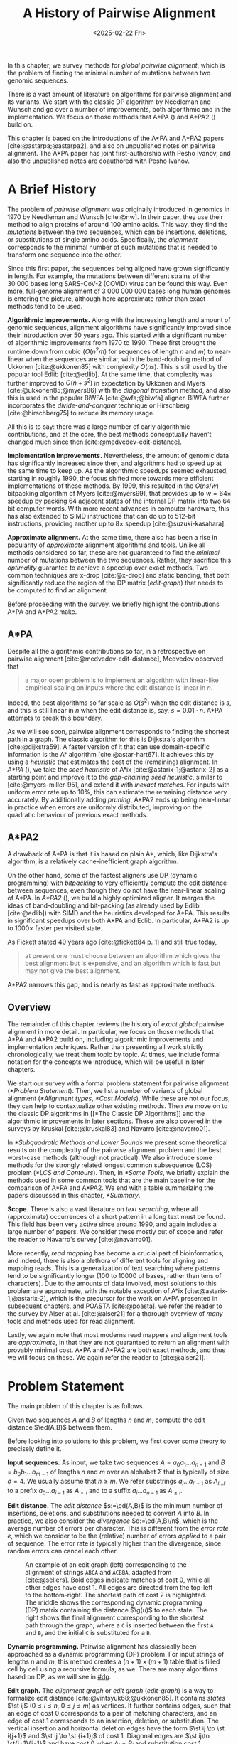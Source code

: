 #+title: A History of Pairwise Alignment
#+filetags: @thesis @survey pairwise-alignment highlight
#+HUGO_LEVEL_OFFSET: 1
#+OPTIONS: ^:{} num:2 H:4
#+hugo_front_matter_key_replace: author>authors
# #+toc: headlines 3
#+hugo_paired_shortcodes: %notice
#+date: <2025-02-22 Fri>

#+begin_summary
In this chapter, we survey methods for /global pairwise alignment/, which is
the problem of finding the minimal number of mutations between two genomic sequences.

There is a vast amount of literature on algorithms for pairwise alignment and
its variants. We start with the classic DP
algorithm by Needleman and Wunsch and go over a number of improvements, both
algorithmic and in the implementation.
We focus on those methods that A*PA (\cref{ch:astarpa}) and A*PA2
(\cref{ch:astarpa2}) build on.
#+end_summary

#+begin_attribution
This chapter is based on the introductions of the A*PA and A*PA2 papers
[cite:@astarpa;@astarpa2], and also on unpublished notes on pairwise alignment.
The A*PA paper has joint first-authorship with Pesho Ivanov, and also the
unpublished notes are coauthored with Pesho Ivanov.
#+end_attribution


* A Brief History
The problem of /pairwise alignment/ was originally introduced in genomics in 1970 by
Needleman and Wunsch [cite:@nw].
In their paper, they use their method to align proteins of around 100 amino acids.
This way, they find the /mutations/ between the two sequences, which can be
insertions, deletions, or substitutions of single amino acids.
Specifically, the /alignment/ corresponds to the minimal number of such
mutations that is needed to transform one sequence into the other.

Since this first paper, the sequences being aligned have grown significantly in length.
For example, the mutations between different strains of the $30\ 000$ bases long
SARS-CoV-2 (COVID) virus can be found this way. Even more, full-genome alignment
of $3\ 000\ 000\ 000$ bases long human genomes is entering the picture, although
here approximate rather than exact methods tend to be used.

*Algorithmic improvements.* Along with the increasing length and amount of genomic sequences, alignment
algorithms have significantly improved since their introduction over 50 years
ago.
This started with a significant number of algorithmic improvements from 1970
to 1990.
These first brought the runtime down from cubic ($O(n^2m)$ for sequences of
length $n$ and $m$) to near-linear when the sequences are similar, with
the band-doubling method of Ukkonen [cite:@ukkonen85] with complexity $O(ns)$.
This is still used by the popular tool Edlib [cite:@edlib].
At the same time, that complexity was further improved to $O(n+s^2)$ in
expectation by Ukkonen and Myers [cite:@ukkonen85;@myers86] with the /diagonal
transition/ method, and also this is used in the popular BiWFA [cite:@wfa;@biwfa] aligner.
BiWFA further incorporates the /divide-and-conquer/ technique or Hirschberg
[cite:@hirschberg75] to reduce its memory usage.

All this is to say: there was a large number of early algorithmic contributions,
and at the core, the best methods conceptually haven't changed much since then [cite:@medvedev-edit-distance].

*Implementation improvements.* Nevertheless, the amount of genomic data has significantly increased since then, and
algorithms had to speed up at the same time to keep up.
As the algorithmic speedups seemed exhausted, starting in roughly 1990, the
focus shifted more towards more efficient implementations of these methods.
By 1999, this resulted in the $O(ns/w)$ bitpacking algorithm of Myers [cite:@myers99],
that provides up to $w=64\times$ speedup by packing 64 adjacent states of the
internal DP matrix into two 64 bit computer words. With more recent advances
in computer hardware, this has also extended to SIMD instructions that can do up
to 512-bit instructions, providing another up to $8\times$ speedup [cite:@suzuki-kasahara].

*Approximate alignment.*
At the same time, there also has been a rise in popularity of /approximate/
alignment algorithms and tools. Unlike all methods considered so far, these are
not guaranteed to find the /minimal/ number of mutations between the two
sequences. Rather, they sacrifice this /optimality/ guarantee to achieve a
speedup over exact methods.
Two common techniques are x-drop [cite:@x-drop] and static banding,
that both significantly reduce the region of the DP
matrix ([[edit-graph]]) that needs to be computed to find an alignment.

Before proceeding with the survey, we briefly highlight the contributions A*PA
and A*PA2 make.

** A*PA
Despite all the algorithmic contributions so far, in a
retrospective on pairwise alignment [cite:@medvedev-edit-distance], Medvedev observed that
#+begin_quote
a major open problem is to implement an algorithm with linear-like empirical
scaling on inputs where the edit distance is linear in $n$.
#+end_quote
Indeed, the best algorithms so far scale as $O(s^2)$ when the edit distance is
$s$, and this is still linear in $n$ when the edit distance is, say, $s=0.01 \cdot n$.
A*PA attempts to break this boundary.


As we will see soon, pairwise alignment corresponds to finding the shortest path
in a graph. The classic algorithm for this is Dijkstra's algorithm
[cite:@dijkstra59]. A faster version of it that can use domain-specific
information is the A* algorithm [cite:@astar-hart67]. It achieves this by using
a /heuristic/ that estimates the cost of the (remaining) alignment.
In /A*PA/ (\cref{ch:astarpa}), we take the /seed heuristic/ of A*ix [cite:@astarix-1;@astarix-2] as a
starting point and improve it to the /gap-chaining seed heuristic/, similar to
[cite:@myers-miller-95], and extend it with /inexact matches/. For inputs
with uniform error rate up to $10\%$, this can estimate the remaining distance
very accurately. By additionally adding /pruning/, A*PA2 ends up being near-linear
in practice when errors are uniformly distributed, improving on the quadratic
behaviour of previous exact methods.

** A*PA2
A drawback of A*PA is that it is based on plain A*, which, like Dijkstra's
algorithm, is a relatively cache-inefficient graph algorithm.

On the other hand, some of the fastest aligners use DP (dynamic programming) with /bitpacking/ to
very efficiently compute the edit distance between sequences, even though they
do not have the near-linear scaling of A*PA.
In /A*PA2/ (\cref{ch:astarpa2}), we
build a highly optimized aligner.
It merges the ideas of band-doubling and bit-packing (as already used by Edlib
[cite:@edlib]) with SIMD and the heuristics developed for A*PA.
This results in significant speedups over both A*PA and Edlib.
In particular, A*PA2 is up to $1000\times$ faster per visited state.

As Fickett stated 40 years ago [cite:@fickett84 p. 1] and still true today,
#+begin_quote
at present one must choose between an algorithm which gives the best alignment
but is expensive, and an algorithm which is fast but may not give the best
alignment.
#+end_quote
A*PA2 narrows this gap, and is nearly as fast as approximate methods.


** Overview
The remainder of this chapter reviews the history of /exact/ /global/ pairwise
alignment in more detail.
In particular, we focus on those methods that A*PA and A*PA2 build on, including
algorithmic improvements and implementation techniques.
Rather than presenting all work strictly chronologically, we treat them topic by topic.
At times, we include formal notation for the concepts we introduce, which will
be useful in later chapters.

We start our survey with a formal problem statement for pairwise alignment
([[*Problem Statement]]). Then, we list a number of variants of global alignment
([[*Alignment types]], [[*Cost Models]]).
While these are not our focus, they can help to contextualize other existing methods.
Then we move on to the classic DP algorithms in [[*The Classic DP
Algorithms]] and the algorithmic improvements in later sections.
These are also covered in the surveys by Kruskal [cite:@kruskal83] and Navarro [cite:@navarro01].

In [[*Subquadratic Methods and Lower Bounds]] we present some theoretical results on
the complexity of the pairwise alignment problem and the best worst-case
methods (although not practical).
We also introduce some methods for the strongly related longest common
subsequence (LCS) problem ([[*LCS and Contours]]).
Then, in [[*Some Tools]], we briefly explain the methods used in some common tools that are the
main baseline for the comparison of A*PA and A*PA2.
We end with a table summarizing the papers discussed in this chapter, [[*Summary]].

*Scope.*
There is also a vast literature on /text searching/, where all (approximate) occurrences of a
short pattern in a long text must be found. This field has been very active since
around 1990, and again includes a large number of papers.
We consider these mostly out of scope and refer the reader to Navarro's survey [cite:@navarro01].

More recently, /read mapping/ has become a crucial part of bioinformatics, and
indeed, there is also a plethora of different tools for aligning and mapping
reads. This is a generalization of text searching where patterns tend to be
significantly longer (100 to 10000 of bases, rather than tens of characters).
Due to the amounts of data involved, most solutions to this problem are approximate, with
the notable exception of A*ix [cite:@astarix-1;@astarix-2], which is the precursor for the work on A*PA
presented in subsequent chapters, and POASTA [cite:@poasta].
we refer the reader to the survey by Alser at al. [cite:@alser21] for a thorough
overview of /many/ tools and methods used for read alignment.

Lastly, we again note that most moderns read mappers and alignment tools are
/approximate/, in that they are not guaranteed to return an alignment with
provably minimal cost. A*PA and A*PA2 are both exact methods, and thus we will
focus on these. We again refer the reader to [cite:@alser21].

* Problem Statement
The main problem of this chapter is as follows.
#+begin_problem Global pairwise alignment
Given two sequences $A$ and $B$ of lengths $n$ and $m$, compute the edit
distance $\ed(A,B)$ between them.
#+end_problem

Before looking into solutions to this problem, we first cover some theory to precisely define it.

*Input sequences.*
As input, we take two sequences $A=a_0a_1\dots a_{n-1}$ and $B=b_0b_1\dots
b_{m-1}$ of lengths $n$ and $m$ over an alphabet $\Sigma$ that is typically of
size $\sigma=4$. We usually assume that $n\geq m$.
We refer substrings
$a_i\dots a_{i'-1}$ as $A_{i\dots i'}$ to a prefix $a_0\dots a_{i-1}$ as
$A_{<i}$ and to a suffix $a_i\dots a_{n-1}$ as $A_{\geq i}$.

*Edit distance.*
The /edit distance/ $s:=\ed(A,B)$ is the minimum number of
insertions, deletions, and substitutions needed to convert $A$ into $B$.
In practice, we also consider the /divergence/ $d:=\ed(A,B)/n$, which is the
average number of errors per character. This is
different from the /error rate/ $e$, which we consider to be the (relative)
number of errors /applied/ to a pair of sequence. The error rate is typically
higher than the divergence, since random errors can cancel each other.

#+name: edit-graph
#+caption: An example of an edit graph (left) corresponding to the alignment of strings =ABCA= and =ACBBA=, adapted from [cite:@sellers]. Bold edges indicate matches of cost 0, while all other edges have cost 1. All edges are directed from the top-left to the bottom-right. The shortest path of cost 2 is highlighted. The middle shows the corresponding dynamic programming (DP) matrix containing the distance $\g(u)$ to each state. The right shows the final alignment corresponding to the shortest path through the graph, where a =C= is inserted between the first =A= and =B=, and the initial =C= is substituted for a =B=.
#+attr_html: :class inset medium
#+attr_latex: :scale 1.4 :placement [t]
[[file:fig/edit-graph.svg]]

*Dynamic programming.*
Pairwise alignment has classically been approached as a dynamic programming (DP)
problem. For input strings of lengths \(n\) and \(m\), this method creates a \((n+1)\times
(m+1)\) table that is filled cell by cell using a recursive formula, as we.
There are many algorithms based on DP, as we will see in [[#dp]].


*Edit graph.*
The /alignment graph/ or /edit graph/ ([[edit-graph]]) is a way to formalize edit distance
[cite:@vintsyuk68;@ukkonen85].
It contains /states/ $\st ij$ ($0\leq
i\leq n$, $0\leq j\leq m$) as vertices.
It further contains edges, such that an edge of cost 0 corresponds to a pair
of matching characters, and an edge of cost 1 corresponds to an insertion,
deletion, or substitution.
The vertical insertion and
horizontal deletion edges have the form $\st ij \to \st i{j+1}$ and $\st ij \to \st {i+1}j$ of cost 1.
Diagonal edges are $\st ij\to \st{i+1}{j+1}$ and have cost 0 when $A_i = B_j$ and
substitution cost 1 otherwise.  A shortest path from $v_s:=\st 00$ to $v_t :=
\st nm$ in the edit graph corresponds to an alignment of $A$ and $B$.
The /distance/ $d(u,v)$ from $u$ to $v$ is the length of the shortest (minimal
cost) path from $u$ to $v$, and we use /edit distance/, /distance/, /length/, and /cost/ interchangeably.
Further we write
$\g(u) := d(v_s, u)$ for the distance from the start to $u$,
$\h(u) := d(u, v_t)$
for the distance from $u$ to the end, and $\f(u) := \g(u) + \h(u)$ for the minimal cost
of a path through $u$.

In figures, we draw sequence $A$ at the top and sequence $B$ on the left. Index
$i$ will always be used for $A$ and indicates a column, while index $j$ is used
for $B$ and indicates a row.

*Shortest path algorithms.*
Using this graph, the problem of pairwise alignment reduces to finding a
shortest path in a graph. There are many shortest path algorithms for graphs,
and indeed, many of them are used for pairwise alignment.
Since the graph is /acyclic/,
the simplest method is to greedily process the states in any topologically
sorted order such as row-wise, column-wise, or anti-diagonal by anti-diagonal.
We then start by setting $d(\st 00)=0$, and
find the distance to any other state as the minimum distance to an incoming
neighbour plus the cost of the final edge. As we will see soon, this is often
implemented using /dynamic programming/ (DP).

Dijkstra's
shortest path algorithm,
which visits states in order of increasing distance, can also be applied here [cite:@dijkstra59]. This
does require that all edges have non-negative weights.
An extension of Dijkstra's algorithm is A* [cite:@astar-hart67], which visits
states in order of increasing ``anticipated total distance''.

* Alignment types

#+caption: Different types of pairwise alignment. Bold vertices and edges indicate where each type of alignment may start and end. Local-extension alignment can end anywhere, whereas local alignment can also start anywhere. Like clipping, these modes require a /score/ for matching characters, while in other cases, a /cost model/ (with cost-0 matches) suffices. This figure is based on an earlier version that was made in collaboration with Pesho Ivanov.
#+name: alignment-types
#+attr_html: :class inset large
#+attr_latex: :scale 1.1 :placement [t]
[[file:fig/alignment-modes.svg]]

There are a few variants of pairwise alignments and edit distance. While the
focus of this chapter is (unit cost) edit distance, it is helpful to first have
an overview of the different variants since most papers each assume a slightly
different context.

In /global/ pairwise alignment, the two sequences must be fully matched against
each other. In practice though, there are a number of
different settings, see [[alignment-types]].

- *Global:* Align both sequences fully, end-to-end.
- *Ends-free:* /Ends-free/ alignment allows one of the sequences on
  each end to have a (small) number of unmatched characters.
  This way, the alignment is still mostly from the top-left to the bottom-right,
  and global-alignment algorithms still work.
- *Semi-global:* Align a full sequence to a substring of a reference, e.g., when
  /mapping/ a read onto a larger genome.
- *Extension:* Align one sequence to a prefix of the other.
- *Overlap:* Align two partially overlapping reads against each other.
- *Local-extension:* Align a prefix of the two sequences. Unlike all previous
  methods, this alignment can end /anywhere/ in the edit graph.
  This requires a cost model that trades off matching aligned characters with
  not matching characters at all, and thus gives a positive /score/ to the
  matching bases.
- *Local:* Local alignment takes this a step further and aligns a substring of
  $A$ to a substring of $B$.
  This is somewhat like ends-free, but now we may skip the start/end of /both/
  sequences at the same time.
  The increased freedom in the location of the alignment prevents the faster
  global-alignment algorithms from working well.
- *Clipping:* When a sequence (read) is aligned onto a longer sequence
  (reference), it can happen that the read has, say, around 100 bp of noise at
  the ends that can not be aligned. When doing a local alignment, these
  characters will simply not be matched. It can be desirable to add an
  additional fixed-cost /clipping penalty/ that is applied whenever the start or
  end of the read indeed has unaligned bases, so that effectively, an affine
  cost is paid for this.

In this chapter, we only consider global alignment and corresponding algorithms.
These methods also work for ends-free alignment when the number of characters
that may be skipped is relatively small.
Later, in [[../mapping/mapping.org][Chapter 5]], we look deeper into semi-global alignment and its variants.

* Cost Models

#+caption: Overview of different cost models. The highlighted edge indicates the cost of matching characters, while all remaining edges indicate the cost of mismatch or indel edges. The longest common subsequence (LCS) is a /score/ rather than a /cost/, and counts the maximal number of matching characters. This figure is based on an earlier version that was made in collaboration with Pesho Ivanov.
#+name: cost-models
#+attr_html: :class inset medium
#+attr_latex: :scale 1.4 :placement [t]
[[file:fig/cost-models.svg]]

There are different models to specify the cost of each edit operation
([[cost-models]]) [cite:@spouge91]. In particular, in a biological setting the probability of various
types of mutations may not be equal, and thus, the associated costs should be different.
We list some of them here, from simple to more complicated.

- *Hamming distance:* The /hamming distance/ [cite:@hamming50] between two
  sequences is the number
  of substitutions required to transform one into the other, where insertions or
  deletions are not allowed. This is simple to compute in linear time.
- *LCS:* The /longest common subsequence/ maximizes the number of matches, or
  equivalently, minimizes the number of /indels/ (insertions or deletions) while
  not allowing substitutions.
- *Unit cost edit distance / Levenshtein distance:*
  The classic edit distance counts the minimum number of indels and/or
  substitutions needed, where each has a cost of 1.
- *Edit distance:*
  In general, the edit distance allows for arbitrary indel and substitution costs.
  Matches/mismatches between characters $a_i$ and $b_j$ have cost $\delta(a_i, b_j)$.
  Inserting/deleting a character has cost $\delta(\varepsilon, b_j)>0$ and $\delta(a_i, \varepsilon)>0$ respectively.
  Usually the cost of a match is 0 or negative ($\delta(a,a) \leq 0$) and the
  cost of a mismatch is positive ($\delta(a,b)>0$ for $a\neq b$).

  In this chapter, when we use edit distance, we usually mean the unit-cost version.
- *Affine cost:*
  Insertions and deletions in DNA sequences are somewhat rare,
  but that once there is an indel, it is relatively common for it to be longer
  than a single character. This is modelled using /affine/ costs [cite:@smith81;@gotoh], where there is
  a cost $o$ to /open/ a gap, and a cost $e$ to /extend/ a gap, so that the cost
  of a gap of length $k$ is $w_k = o+k\cdot e$.

  It is also possible to have different parameters $(o_{\mathrm{ins}},
  e_{\mathrm{ins}})$ and $(o_{\mathrm{del}}, e_{\mathrm{del}})$ for insertions
  and deletions.

- *Dual affine:*
  Affine costs are not sufficient to capture all biological
  processes: the gap cost can give a too large penalty to very long indels of
  length 100 to 1000. To fix this, a /second/ gap cost can be introduced
  with separate parameters $(o_2, e_2)$, with for example an offset of $o=1000$
  and an extend cost of $e=0.5$.
  The cost of a gap of length $k$ is now given by $w_k = \min(o_1 + k\cdot e_1, o_2 + k\cdot e_2)$.

  More general, a piecewise linear cost can be considered as well [cite:@gotoh90].
- *Concave:* Even more general, we can give gaps of length $k$ a cost $w_k$, where $w_k$ is a
  concave function of $k$, where longer gaps become relatively
  less expensive. Double-affine costs are an example of a concave gap cost.
- *Arbitrary:* Even more general, we can merge the concave gap costs with
  arbitrary substitution costs $\delta(a,b)$ for (mis)matches.

In practice, most methods for global alignment use a match cost $\delta(a,a) = 0$, fixed mismatch
cost $\delta(a,b) = X>0$ for $a\neq b$, and fixed indel cost
$\delta(a,\varepsilon) = \delta(\varepsilon,b) = I$.

In the chapter on semi-global alignment and mapping ([[../mapping/mapping.org][blog]]), we discuss
additional cost models used when the alignment mode is not global.

** Minimizing Cost versus Maximizing Score

So far, most of the cost models we considered are just that: /cost/ models. They focus
on minimizing the cost of the edits between two sequences, and usually assume
that all costs are $\geq 0$, so that in particular matching two characters has a
cost of 0.

In some settings, /scores/ are considered instead, which are simply the negative
of the cost. In this setting, matching characters usually give a positive score,
so that this is explicitly rewarded. This is for example the case when finding
the longest common subsequence, where each pair of matching characters gives a
score of 1, and everything else has a score of 0.

Both approaches have their benefits. When using non-negative costs, all edges in the
alignment graph have non-negative weights. This significantly simplifies the
shortest path problem, since this is, for example, a requirement for Dijkstra's algorithm.
Scores, on the other hand, work better for overlap, extension, and local
alignment: in these cases, the empty alignment is usually a solution, and thus,
we must give some bonus to the matching of characters to compensate for the
inevitable mismatches that will also occur.
Unfortunately, this more general setting usually means that algorithms have to
explore a larger part of the alignment graph.
The ratio between the match bonus
(score $>0$) and mismatch penalty (score $<0$) influences the trade-off between
how many additional characters must be matched for each additional mismatch.

*Cost-vs-score duality.*
For the problem of longest common subsequence there is a duality
between scores and costs. When $p$ is the
length of the LCS, and $s$ is the cost of aligning the two sequences via
the LCS cost model where indels cost 1$ and mismatches are not allowed, we have
\begin{align}
    2\cdot p + s = n+m.
\end{align}
Thus, maximizing the number of matched characters is equivalent to minimizing
the number of insertions and deletions.

A similar duality holds for global alignment: there is a direct correspondence between
maximizing score and minimizing cost [cite:@smith81;@wfalm]:
given a scoring model with fixed affine costs $\delta(a, a) = M$, $\delta(a,b) = X$,
and $w_k = O + E \cdot k$, there is a cost-model (with $\delta(a,a)=0$) that
yields the same optimal alignment.

* The Classic DP Algorithms
:PROPERTIES:
:CUSTOM_ID: dp
:END:
We are now ready to look into the first algorithms.
We start with DP algorithms, that process the graph one column at a time. Note
that we present all algorithms as similar as possible: they go from the top-left
to the bottom-right, and always minimize the cost. We write $D(i,j)=\g(\st ij)$ for the
cost to state $\st ij$.
Smith et al. [cite:@smith81] provide a nice overview of the similarities and
differences between the early approaches.

Note that for the sake of exposition, we start with the paper of Needleman and
Wunsch [cite:@nw], even though Vintsyuk [cite:@vintsyuk68] already discovered a very similar method
a few years before, although in a different domain.

#+name: fig:nw
#+caption: The cubic algorithm as introduced by Needleman and Wunsch [cite:@nw]. Consider the highlighted cell. In the cubic algorithm, we first compute the cost between the two preceding characters, which are both =B= and thus create a match. Then, we consider all earlier cells in the the preceding row and column, and consider all gaps of arbitrary length $k$ and cost $w_k=k$.
#+caption: The quadratic algorithm does not support arbitrary gap costs, but relies on $w_k=k$. This allows it to only consider three neighbouring states.
#+attr_html: :class inset :width 80%
#+attr_latex: :scale 1.4 :placement [t]
[[file:fig/dp.svg]]

*Needleman-Wunsch' cubic algorithm.*
The problem of pairwise alignment of biological sequences was first formalized
by Needleman and Wunsch [cite:@nw]. They provide a /cubic/ recurrence
that assumes a (mis)match between $a_{i-1}$ and $b_{j-1}$ of cost
$\delta(a_{i-1},b_{j-1})$ and an arbitrary gap cost $w_k$.
The recursion uses that before matching $a_{i-1}$ and $b_{j-1}$,
either $a_{i-2}$ and $b_{j-2}$ are matched to each other, or one of them is
matched to some other character:
\begin{align*}
    D(0,0) &= D(i,0) = D(0,j) := 0\\
    D(i,j) &:= \delta(a_{i{-}1}, b_{j{-}1})&& \text{cost of match}\\
&\phantom{:=} + \min\big( \min_{0\leq i' < i} D(i', j{-}1) + w_{i{-}i'{-}1},&&\text{cost of matching $a_{i'-1}$ against $b_{j-2}$ next}\\
&\phantom{:=+\min\big(} \min_{0\leq j'<j} D(i{-}1, j')+w_{j{-}j'{-}1}\big).&&\text{cost of matching $a_{i-2}$ against $b_{j'-1}$ next}
\end{align*}
The value of $D(n,m)$ is the final cost of the alignment.

The total runtime is $O(nm \cdot (n+m)) = O(n^2m)$ since each of the $n\cdot m$ cells requires $O(n+m)$ work.

*A quadratic DP.*
The cubic DP was improved into a quadratic DP by Sellers [cite:@sellers] and
Wagner and Fisher [cite:@wagner74].
The improvement comes from dropping the arbitrary gap cost $w_k$, so that
instead of trying all $O(n+m)$ indels in each position, only one insertion and
one deletion is tried:
\begin{align*}
D(0,0) &:= 0\\
    D(i, 0) &:= D(i-1,0)+ \delta(a_i, \varepsilon) \\
    D(0, j) &:= D(0,j-0)+ \delta(\varepsilon, b_j) \\
    D(i, j) &:= \min\big(D(i{-}1,j{-}1) + \delta(a_i, b_j), &&\text{(mis)match}\\
            &\phantom{:=\min\big(}\, D(i{-}1,j) + \delta(a_i, \varepsilon), && \text{deletion}\\
            &\phantom{:=\min\big(}\, D(i,j{-}1) + \delta(\varepsilon, b_j)\big). && \text{insertion}.
\end{align*}

This algorithm takes $O(nm)$ time since it now does constant work per DP cell.

This quadratic DP is now called the Needleman-Wunsch (NW) algorithm ([[a1]]a, [[a2]]a).
Gotoh [cite:@gotoh] refers to it as Needleman-Wunsch-Sellers' algorithm, to
highlight the speedup that Sellers contributed [cite:@sellers].
Apparently Gotoh was not aware of the identical formulation of Wagner and Fischer [cite:@wagner74].

Vintsyuk published a quadratic algorithm already before
Needleman and Wunsch [cite:@vintsyuk68], but in the context of speech
recognition.
Instead of a cost of matching characters, there is some cost $\delta(i,j)$ associated
to matching two states, and it does not allow deletions:
\begin{align*}
    D(i, j) &:= \min\big(D(i{-}1,j{-}1), D(i{-}1, j)\big) + \delta(i,j).
\end{align*}

Sankoff also gives a quadratic recursion [cite:@sankoff], similar to the one by
Sellers [cite:@sellers], but specifically for LCS. This leads to the recursion
\begin{align*}
    S(i, j) &:= \max\big(S(i{-}1,j{-}1) + \delta(a_i, b_j),\, S(i{-}1, j), S(i, j{-}1)\big),
\end{align*}
where we use $S$ to indicate that the /score/ is maximized.


# The wiki pages on [[https://en.wikipedia.org/wiki/Wagner%E2%80%93Fischer_algorithm][Wagner-Fisher]] and [[https://en.wikipedia.org/wiki/Needleman%E2%80%93Wunsch_algorithm#Historical_notes_and_algorithm_development][Needleman-Wunsch]] have some more historical context.

*Local alignment.*
Smith and Waterman [cite:@sw] introduce a DP for /local/ alignment.
The structure of their algorithm is similar to the cubic DP of
Needleman and Wunsch and allows for arbitrary gap costs $w_k$.
While introduced as a maximization of score, here we present it as minimizing
cost (with $\delta(a,a)<0$) for consistency. The new addition is a $\min(0, \dots)$ term, that can
/reset/ the alignment whenever the cost goes above 0.
The best local alignment ends in the smallest value of $D(i,j)$ in the table.
\begin{align*}
    D(0, 0) &= D(i, 0) = D(0, j) := 0 \\
    D(i,j)  &= \min\big(0, &&\text{start a new local alignment}\\
    &\phantom{=\min\big(} D(i-1, j-1) + \delta(a_{i{-}1}, b_{j{-}1}), &&\text{(mis)match}\\
    &\phantom{=\min\big(} \min_{0\leq i' < i} D(i', j) - w_{i{-}i'}, &&\text{deletion}\\
    &\phantom{=\min\big(} \min_{0\leq j'<j} D(i, j')-w_{j{-}j'}\big).&&\text{insertion}
\end{align*}
This algorithm uses arbitrary gap costs $w_k$, as first mentioned
by Needleman and Wunsch [cite:@nw] and formally introduced by Waterman [cite:@waterman].
Because of this, it runs in $O(n^2m)$.

The quadratic algorithm for local alignment is now usually referred to as the
Smith-Waterman-Gotoh (SWG) algorithm, since the ideas introduced by Gotoh [cite:@gotoh] can
be used to reduce the runtime from cubic by assuming affine costs,
just like to how Sellers [cite:@sellers] sped up the Needleman-Wunsch algorithm [cite:@nw] for global alignment
costs by assuming linear gap costs.
Note though that Gotoh only mentions this speedup in passing, and
that Smith and Waterman [cite:@sw] could have directly based their idea on the quadratic
algorithm of Sellers [cite:@sellers] instead.

*Affine costs.*
To my knowledge, the first mention of affine costs of the form $o+k\cdot e$ is
by Smith, Waterman, and Fitch [cite:@smith81].
Gotoh [cite:@gotoh] generalized the quadratic recursion to these affine costs,
to circumvent the cubic runtime needed for the arbitrary
gap costs $w_k$ of Waterman [cite:@waterman].
This is done by introducing two additional matrices
$P(i,j)$ and $Q(i,j)$ that contain the minimal cost to get to $(i,j)$ where the
last step is required to be an insertion or deletion respectively:
\begin{align*}
    D(i, 0) &= P(i, 0) = I(i, 0) := 0 \\
    D(0, j) &= P(0, j) = I(0, j) := 0 \\
    P(i, j) &:= \min\big(D(i-1, j) + o+e, &&\text{new gap}\\
    &\phantom{:= \min\big(}\ P(i-1, j) + e\big)&&\text{extend gap}\\
    Q(i, j) &:= \min\big(D(i, j-1) + o+e, &&\text{new gap}\\
    &\phantom{:= \min\big(}\ Q(i, j-1) + e\big)&&\text{extend gap}\\
    D(i, j) &:= \min\big(D(i-1, j-1) + \delta(a_{i-1}, b_{j-1}),&&\text{(mis)match}\\
    &\phantom{:= \min\big(}\ P(i, j),&&\text{close gap}\\
    &\phantom{:= \min\big(}\ Q(i, j)\big)&&\text{close gap}
\end{align*}
This algorithm run in $O(nm)$ time.

Gotoh also mentions that this method can be modified to solve the local
alignment of Smith and Waterman [cite:@sw] in quadratic time.
Later, Gotoh further extended the method to support double affine costs and more
general piecewise linear gap costs [cite:@gotoh90].

*Traceback.*
To compute the final alignment, we can follow the /trace/ of the DP matrix:
starting at the end $\st nm$, we can repeatedly determine which of the preceding DP-states
was optimal as predecessor and store these states. This takes linear time, but
requires quadratic memory since all states could be on the optimal path, and
thus we need to keep the entire matrix in memory. Gotoh
notes [cite:@gotoh] that if only the final score is required,
only the last two columns of the DP matrix $D$ (and $P$ and $Q$) are needed at
any time, so that linear memory suffices.

* Linear Memory using Divide and Conquer
Hirschberg [cite:@hirschberg75] introduces a divide-and-conquer algorithm to
compute the LCS of two sequences in linear space.
Instead of computing the full alignment from
$\st 00$ to $\st nm$, we first fix a column halfway, $i^\star = \lfloor
n/2\rfloor$.
This splits the problem
into two halves: we compute the /forward/ DP matrix $D(i, j)$ for all $i\leq
i^\star$, and introduce a /backward/ DP $D'(i, j)$ that is computed for all
$i\geq i^\star$. Here, $D'(i,j)$ is the minimal cost for aligning suffixes
of length $n-i$ and $m-j$ of $A$ and $B$. It is shown that
there must exist a $j^\star$ such that $D(i^\star, j^\star) + D'(i^\star,
j^\star) = D(n, m)$, and we can find this $j^\star$ as the $j$ that minimizes
$D(i^\star, j) + D'(i^\star, j)$.

At this point, we know that the point $(i^\star, j^\star)$ is part of an optimal alignment.
The two resulting subproblems of aligning $A[0, i^\star]$ to $B[0, j^\star]$ and
$A[i^\star, n]$ to $B[j^\star, m]$ can now be solved recursively using the same
technique, where again we find the midpoint of the alignment. This recursive
process is shown in [[a1]]e and [[a2]]e.
The recursion stops as soon as the alignment problem becomes trivial, or, in
practice, small enough to solve with the usual quadratic-memory approach.

*Space complexity.*
The benefit of this method is that it only uses linear memory: each forward or
reverse DP is only needed to compute the scores in the final column, and thus
can be done in linear memory. After the midpoint $\st {i^\star}{j^\star}$ is
found, the results of the left and right subproblem can be discarded before
recursing. Additionally, the space for the solution itself is linear.

*Time complexity.*
We analyse the time complexity following [cite:@myers88].
The first step takes $2\cdot O((n/2)m) = O(nm)$ time.
We are then left with two subproblems of size $i^\star \cdot j^\star$ and
$(n-i^\star)(m-j^\star)$. Since $i^\star = n/2$, their total size is $n/2 \cdot
j^\star + n/2 \cdot (m-j^\star) = nm/2$. Thus, the total time in the first layer
of the recursion is $nm/2$. Extending this, we see that the total number of states
halves with each level of the recursion. Thus, the total time is bounded by
\begin{equation*}
mn + \frac 12 \cdot mn + \frac 14 \cdot mn + \frac 18\cdot mn + \dots \leq 2\cdot mn = O(mn).
\end{equation*}
Indeed, in practice this algorithm indeed takes around twice as long to find an
alignment as the non-recursive algorithm takes to find just the score.

*Applications.*
Hirschberg introduced this algorithm for computing the longest common
subsequence [cite:@hirschberg75].
It was then applied multiple times to reduce the space complexity of other
variants as well:
Myers first applied it to the $O(ns)$ LCS algorithm [cite:@myers86],
and also improved the $O(nm)$ algorithm by Gotoh [cite:@gotoh] to
linear memory [cite:@myers88].
Similarly, BiWFA [cite:@biwfa] improves the space complexity of WFA from
$O(n+s^2)$ to
$O(s)$ working memory, where $s$ is the cost of the alignment.

* Dijkstra's Algorithm and A*
:PROPERTIES:
:CUSTOM_ID: graphs
:END:

*Dijkstra's algorithm.*
Both Ukkonen [cite:@ukkonen85] and Myers [cite:@myers86]
remarked that pairwise alignment can be solved using Dijkstra's algorithm
[cite:@dijkstra59] ([[a1]]b, [[a2]]b),
which visits states by increasing distance.
Ukkonen gave a bound of $O(nm \log (nm))$, whereas Myers' analysis uses the fact
that there are only $O(ns)$ at distance $\leq s$ (see [[#computational-volumes]])
and that a discrete priority queue that avoids the $\log$ is sufficient, and thus concludes that the
algorithms runs in $O(ns)$.

However, Myers [cite:@myers86 p. 2] observes that
#+begin_quote
the resulting algorithm involves a relatively complex discrete priority queue
and this queue may contain as many as $O(ns)$ entries even in the case where just
the length of the [...] shortest edit script is being computed.
#+end_quote
And indeed, I am not aware of any tool that practically implemented Dijkstra's algorithm to
compute the edit distance.

*A** *and the gap cost heuristic*.
Hadlock realized [cite:@hadlock88detour] that Dijkstra's algorithm can be improved
upon by using A* [cite:@astar-hart67;@astar-hart67-correction;@pearl1984heuristics], a more /informed/ algorithm that uses a
/heuristic/ function $h$ that gives a lower bound on the remaining edit distance
between two suffixes. He proposes two heuristics, one based on character
frequencies, and also the widely
used /gap cost heuristic/
[cite:@ukkonen85;@hadlock88detour;@spouge89;@spouge91;@myers-miller-95].
This uses the difference in length between two sequences as a lower bound on
their edit distance ([[a1]]f, [[a2]]f):
$$
\cgap(\st ij, \st{i'}{j'}) = |(i-i') - (j-j')|.
$$
We specifically highlight the papers by Wu et al. [cite:@wu90-O-np] and Papamichail and Papamichail
[cite:@papamichail2009], where the authors' method exactly matches the A* algorithm
with the gap-heuristic, in combination with diagonal transition (Section
[[#diagonal-transition]], [[a1]]g, [[a2]]g).

*Seed heuristic.*
Much more recently, A*ix [cite:@astarix-1;@astarix-2] introduced the much stronger /seed heuristic/
for the problem of sequence-to-graph alignment. This heuristic
splits the sequence $A$ into disjoint k-mers, and uses that at least one edit is
needed for each remaining k-mer that is not present in sequence $B$.

In A*PA [cite:@astarpa] (\cref{ch:astarpa}) we will improve this into the
/gap-chaining seed heuristic/ and add /pruning/, which results in near-linear
alignment when the divergence is sufficient low.

*Notation.*
To prepare for the theory on A*PA, we now introduce some formal terminology and
notation for Dijkstra's algorithm and A*.
Dijkstra's algorithm finds a shortest path from $v_s=\st 00$
to $v_t=\st nm$ by /expanding/ (generating all successors) vertices in order of
increasing distance $\g(u)$ from the start.
This next vertex to be expanded is chosen from a set of /open/ vertices.
The A* algorithm, instead, directs the
search towards a target by expanding vertices in order of increasing ${f(u) :=
g(u) + h(u)}$, where $h(u)$ is a heuristic function that estimates the distance
$\h(u)$ to the end and $g(u)\geq \g(u)$ is the shortest length of a path from $v_s$ to $u$
found so far. We say that $u$ is /fixed/ when the distance to $u$ has been
found, i.e., $g(u) = \g(u)$. A heuristic is /admissible/ if it is a lower bound on the
remaining distance ($h(u) \leq \h(u)$), which guarantees that A* has found a
shortest path as soon as it expands $v_t$. A heuristic $h_1$ /dominates/ (is
/more accurate/ than) another heuristic $h_2$ when $h_1(u) \ge h_2(u)$ for
all vertices $u$. A dominant heuristic will usually (but not
always [cite:@astar-misconceptions]) expand less vertices. Note that Dijkstra's
algorithm is equivalent to A* using a heuristic that is always 0, and that
both algorithms require non-negative edge costs.

We end our discussion of graph algorithms with the following observation,
as Spouge states [cite:@spouge91 p. 3],
#+begin_quote
algorithms exploiting the lattice structure of an alignment graph are usually faster,
#+end_quote
and further [cite:@spouge89 p. 4]:
#+begin_quote
This suggests a radical approach to A* search complexities: dispense with the
lists [of open states] if there is a natural order for vertex expansion.
#+end_quote
In A*PA2 [cite:@astarpa2] (\cref{ch:astarpa2}),
we follow this advice and replace the plain A* search in A*PA with a much
more efficient approach based on /computational volumes/ that merges DP and A*.

#+name: a1
#+caption: Schematic overview of global pairwise alignment methods. The shaded areas indicate states computed by each method, and darker shades indicate states that are computed multiple times. In practice, diagonal transition only computes a very sparse set of states, as indicated by lines rather than an area.
#+attr_html: :class inset large
#+attr_latex: :scale 1.0
[[file:fig/algs-1.svg]]

#+name: a2
#+caption: A detailed example of each method shown in [[a1]]. Shaded areas indicate computed values, and darker shades states are computed more than once. The yellow path indicates the optimal alignment. For diagonal transition (DT), the wavefronts are indicates by black lines, and this grey lines indicate a best path to each state. The top right (j) shows contours for the longest common subsequence.
#+attr_html: :class inset large
#+attr_latex: :scale 1.0
[[file:fig/algs-2.svg]]


* Computational Volumes and Band Doubling
:PROPERTIES:
:CUSTOM_ID: computational-volumes
:END:
So far, Dijkstra's algorithm is the only method we've seen that is faster than
$\Theta(nm)$. But as remarked by Spouge, unfortunately it tends to be slow.
To our knowledge, Wilbur and Lipman [cite:@wilbur-lipman-83;@wilbur-lipman-84] are the first to
give a sub-quadratic algorithm, by only considering states near diagonals with many
/k-mer matches/, not unlike the approach taken by modern seed-and-extend
algorithms.
However, this method is not /exact/, i.e., it could return a
suboptimal alignment. Nevertheless, they raise the question whether the
alignments found by their method are closer to biological truth than the true
minimal cost alignments found by exact algorithms.

*Reordering the matrix computation.*
The main reason the methods so far are quadratic is that they compute the entire
$n\times m$ matrix. But, especially when the two sequences are similar, the
optimal alignment is likely to be close to the main diagonal.
Thus, Fickett [cite:@fickett84] proposes to compute the entries of the DP matrix
in a new order: Instead of column by column, we can first compute all entries at
distance up to some /threshold/ $t$, and if this does not yet result in a path to the end ($\st
nm$), we can expand this computed area to a
larger area with distance up to $t'>t$, and so on, until we try a $t\geq s$.
In fact, when $t$ is increased by 1 at a time this is equivalent to Dijkstra's
algorithm ([[a1]]b, [[a2]]b).

Vertices at distance $\leq t$ can never be more than $t$ diagonals away
from the main diagonal, and hence, computing them can be done in $O(nt)$ time.
This can be much faster than $O(nm)$ when $s$ and $t$ are both small, and works
especially well when $t$ is not too much larger than $s$.
For example, $t$ can be set as a known upper bound for the
data being aligned, or as the length of some known suboptimal alignment.

*Gap heuristic.*
In parallel, Ukkonen introduced a very similar idea [cite:@ukkonen85], /statically/ bounding the
computation to only those states that can be contained in a path of length at most $t$
from the start to the end of the graph. In particular, it uses the gap
heuristic, so that the minimal cost of an alignment
containing $\st ij$ is
$$
f(\st ij) := \cgap(\st 00, \st ij) + \cgap(\st ij, \st nm) = |i-j| + |(n-i) - (m-j)|.
$$
Ukkonen's algorithm then only considers those states for which $f(\st ij) \leq
t$ ([[a1]]h, [[a2]]h).
Thus, instead that the /actual/
distance to a state is at most $t$ ($\g(\st ij) \leq t$), it requires that
the best possible cost of a path containing $\st ij$ is sufficiently low.

*Band doubling.*
Ukkonen also introduces /band doubling/ [cite:@ukkonen85].
The method of Fickett computes all states with distance up to some threshold $t$.
The idea of band doubling is that
if it turns out that $t=t_0<s$,
then it can be doubled to $t_1 = 2t_0$, $t_2=4t_0$, and so on, until a $t_k=2^k\geq s$ is found.
As we already saw, testing $t$ takes $O(nt)$ time.
Now suppose we test $t_0=1$,
$t_1=2$, $\dots$, $t_{k-1}=2^{k-1}<s$, up to $t_k=2^k \geq s$. Then the total
cost of this is
$$
t_0n + t_1n + \dots + t_k n = 1\cdot n + 2\cdot n + \dots + 2^k \cdot n <
2^{k+1}\cdot n = 4\cdot 2^{k-1}\cdot n < 4sn.
$$
Thus, band doubling finds an optimal alignment in $O(ns)$ time.
Note that computed values are not reused between iterations, so that each state
is computed twice on average.

Two tools implementing this band doubling are Edlib and KSW2.

*Computational volumes.*
Spouge unifies the methods of Fickett and Ukkonen in /computational volumes/
[cite:@spouge89;@spouge91], which are subgraphs of the full edit graph that are guaranteed
to contain /all/ shortest paths.
Thus, to find an alignment, it is sufficient to only consider the states in such
a computational volume.
Given a bound $t\geq s$, some examples of
computational volumes are:
1. $\{u\}$, the entire $(n+1)\times (m+1)$ graph [cite:@nw] ([[a1]]a, [[a2]]a).
2. $\{u: \g(u)\leq t\}$, the states at distance $\leq t$, introduced by
   Fickett [cite:@fickett84] and similar to Dijkstra's algorithm [cite:@dijkstra59] ([[a1]]b, [[a2]]b).
3. $\{u: \cgap(v_s, u) + \cgap(u, v_t) \leq t\}$ the /static/ set of states possibly on a path
   of cost $\leq t$ [cite:@ukkonen85] ([[a1]]h, [[a2]]h).
4. $\{u: \g(u) + \cgap(u, v_t) \leq t\}$, as used by Edlib [cite:@edlib;@spouge91;@papamichail2009] ([[a1]]i, [[a2]]i).
5. $\{u: \g(u) + h(u) \leq t\}$, for any admissible heuristic $h$, which we will
   use in A*PA2 and is similar to A*.

# TODO: Check figure references.

* Diagonal Transition
:PROPERTIES:
:CUSTOM_ID: diagonal-transition
:END:

Around 1985, the /diagonal transition/ ([[a1]]c, [[a2]]c) algorithm was independently discovered by
Ukkonen [cite:@ukkonen83;@ukkonen85] (for edit distance) and Myers
[cite:@myers86] (for LCS). It hinges on the
observation that along diagonals of the edit graph (or DP matrix), the value of
$\g(\st ij) = D(i,j)$ never decreases [cite:@ukkonen85 Lemma 3], as can be seen in [[edit-graph]].

We already observed before that when the edit distance is $s$, only the $s$
diagonals above and below the main diagonal are needed, and on these diagonals,
we only are interested in the values up to $s$. Thus, on each diagonal, there
are at most $s$ transition from a distance $g\leq s$ to distance $g+1$.
We call the farthest state along a diagonal with a given distance a /farthest
reaching state/. Specifically, given a diagonal $-s\leq k\leq s$, we consider
the farthest $u=\st ij$ on this diagonal (i.e., with $i-j=k$) at distance $g$ ($\g(u) \leq
g$).
Then we write $F_{gk}:=i+j$ to indicate the antidiagonal of this farthest
reaching state. (Note that more commonly [cite:@ukkonen85;@wfa], just the column $i$ is used to
indicate how far along diagonal $k=i-j$ the farthest reaching state can be
found.
Using $i+j$ leads to more symmetric formulas.)
In order to write the recursive formula on the $F_{gk}$, we need a helper
function: $\lcp(i, j)$ returns the length of the longest
common prefix between $A_{\geq i}$ and $B_{\geq j}$, which indicates how far we can walk along the diagonal
for free starting at $u=\st ij$. We call this /extending/ from $u$.
The recursion then starts with $F_{00} = \lcp(0,0)$ as the farthest state along
the main diagonal with cost 0.
A /wavefront/ is the set of farthest reaching states for a given distance, as
shown by black lines in [[a2]]c.
To compute wavefront $F_{g, \bullet}$ in terms of $F_{g-1, \bullet}$,
we first find the farthest state at distance $g$ on diagonal $k$ that is /adjacent/ to a state
at distance $g-1$:
$$
X_{gk} := \max(F_{g-1,k-1}+1, F_{g-1,k}+2, F_{g-1,k+1}+1).
$$
From this state, with coordinates $i(X_{gk}) = (X_{gk}+k)/2$ and $j(X_{gk})=(X_{gk}-k)/2$, we can possibly walk further along the diagonal for free to
obtain the farthest reaching point:
$$
F_{gk} = X_{gk} + \lcp(i(X_{gk}), j(X_{gk})).
$$
The edit distance between two sequences is then the smallest $g$ such that
$F_{g, n-m} \geq n+m$.

*Time complexity.*
The total number of farthest reaching states is $O(s^2)$, since there are $2s+1$
diagonal within distance $s$, and each has at most $s+1$ farthest reaching
states.
The total time spent on $\lcp$ is at most $O(ns)$, since on each of the $2s+1$
diagonals, the $\lcp$ calls cover at most $n$ characters in total.
Thus, the worst case of this method is $O(ns)$. Nevertheless, Ukkonen observes [cite:@ukkonen85]
that in practice the total time needed for $\lcp$ can be small, and Myers proves
[cite:@myers86] that the LCS-version of the algorithm does run in expected $O(n+s^2)$ when we assume that the
input is a random pair of sequences with distance $s$.

Myers also notes that the $\lcp$ can be computed in $O(1)$ by first building (in
$O(n+m)$ time) a suffix tree on the input strings and then using an auxiliary
data structure to answer lowest-common-ancestor queries, leading to a worst-case
$O(n+s^2)$ algorithm.  However, this does not perform well in practice.

We remark here that when the divergence $d=s/n$ is fixed at, say, $1\%$, $s^2$
still grows quadratically in $n$, and thus, in practice still method still
becomes slow when the inputs become too long.

*Space complexity.* A naive implementation of the method requires $O(s^2)$
memory to store all values of $F_{gk}$ (on top of the $O(n+m)$ input sequences).
If only the distance is needed, only the last front has to be stored and $O(s)$
additional memory suffices.
To reduce the $O(s^2)$ memory, Hirschberg's divide-and-conquer technique can
also be applied here [cite:@myers86]: we can run two instances of the search in
parallel, from the start and end of the alignment graph, until they meet. Then,
this meeting point must be on the optimal alignment, and we can recurse into the
two sub-problems. These now have distance $s/2$, so that overall, the cost is
$$
2\cdot (s/2)^2 + 4\cdot (s/4)^2 + 8\cdot(s/8)^2 \dots = s^2/2+s^2/4+s^2/8+\dots < s^2.
$$

*Applications.*
Wu et al. [cite:@wu90-O-np] and Papamichail and Papamichail [cite:@papamichail2009] apply diagonal transition to align
sequences of different lengths, by incorporating the gap-heuristic ([[a1]]g, [[a2]]g).
Diagonal transition has also been extended to linear and affine costs in the
/wavefront alignment/ algorithm (WFA) [cite:@wfa] in a way similar
to [cite:@gotoh], by introducing multiple layers to the graph.
Similar to Myers [cite:@myers86], BiWFA [cite:@biwfa] applies Hirscherg's
divide-and-conquer approach [cite:@hirschberg75] to obtain $O(s)$ memory usage
(on top of the $O(n+m)$ input).

# TODO: WFA figure?

* Parallelism

So far we have mostly focused on the theoretical time complexity of methods.
However, since the introduction of $O(n+s^2)$ diagonal transition around 1985,
no further significant breakthroughs in theoretical complexity have been found.
Thus, since then, the focus has shifted away from reducing the /number/ of
computed states and towards computing states /faster/ through more efficient
implementations and more modern hardware. Most of the developments in this area
were first developed for either semi-global or local alignment, but they just as
much apply to global alignment.

As Spouge notes [cite:@spouge89] in the context of computational volumes:
#+begin_quote
The order of computation (row major, column major or antidiagonal) is just a
minor detail in most algorithms.
#+end_quote
But this decision exactly at the core of most efficient implementations.

*SWAR.*
The first technique in this direction is /microparallelism/ [cite:@alpern95],
nowadays also called SWAR (SIMD within a register),
where each (64-bit) computer word is divided into multiple (e.g. 16-bit) parts,
and word-size instructions modify all (4) parts in parallel.
This can then applied with /inter-sequence parallelism/ to search a
given query in multiple reference sequences in parallel
[cite:@alpern95;@baeza-yates-gonnet92;@wu92;@hyyro05-increased;@rognes11].

*Anti-diagonals.*
Hughey [cite:@hughey96] notes that values along /anti-diagonals/ of the DP
matrix are not dependent on each other, and thus can be computed in parallel.
Wozniak [cite:@wozniak97] applied SIMD (single
instruction, multiple data) instructions for this purpose, which are special CPU instructions
that operate on multiple (currently up to 512 bits, for AVX-512) computer words at a time.

# TODO: Fig; possibly from [cite:@rognes00].

*Vertical packing.*
Rognes and Seeberg [cite:@rognes00 p. 702] also use microparallelism, but use /vertical/
instead of anti-diagonal vectors:
#+begin_quote
The advantage of this approach is the much-simplified and faster loading of the
vector of substitution scores from memory. The disadvantage is that data
dependencies within the vector must be handled.
#+end_quote
Indeed, when using vertical vectors a /sequence profile/ (see below) can be used
to quickly determine the (mis)match score of each of the character in the
vector. However, the DP cells now depend on each other, and it may be
necessarily to (slowly) iterate through the values in the vector to handle
insertions corresponding to vertical edges in the edit graph.

*Striped SIMD.*
To work around the dependencies between adjacent states in each vector, Farrar
[cite:@farrar] introduces an alternative /striped/ SIMD scheme where lanes are
interleaved with each other. Thus, the query is split into, say, 8 segments
that are aligned in parallel (each in one lane of the SIMD vector).
In this case, there are still dependencies between adjacent segments, and these
are resolved using a separate while loop, for as long as needed.
This is used by for example BSAlign [cite:@bsalign].

*Bitpacking.*
An observation that we have not used so far is that for unit cost edit
distance specifically, it can be shown that the difference between distances to adjacent states
is always in $\{-1, 0, +1\}$.
Myers [cite:@myers99] uses this fact to encode $w=64$ adjacent differences into
two $w$-bit words: one word in which bit $j$ indicates that the $j$'th difference
is $+1$, and one word in which bit $j$ indicates that the $j$'th difference is $-1$.
If we additionally know the difference along the top edge, Myers' method can
efficiently compute the output differences of a $1\times w$ rectangle in only 20 instructions.

# TODO: figure

We call each consecutive non-overlapping chunk of 64 rows a /lane/, so that
there are $\lceil m/64\rceil$ lanes, where the last lane may be padded.
As presented originally, for text searching, this method only uses 17 instructions, but some additional
instructions are needed to carry the horizontal difference to the next lane when $m>w$.

Currently, Edlib [cite:@edlib] is the most popular tool that implements
bitpacking, alongside band doubling and divide-and-conquer, so that it has a
complexity of $O(ns/w)$.

The supplement of
BitPAl [cite:@bitpal;@bitpal-cpm] introduces an alternative scheme for edit
distance based on a different encoding of the $\{-1,0,+1\}$ values, that also ends up
using $20$ instructions. We show implementations of both Myers' and BitPAl's
method in \cref{fig:bitpacking}.

#+begin_export latex
\begin{figure}[h!]
\centering
\begin{subfigure}[t]{0.49\linewidth}
  \rustfile[fontsize=\scriptsize]{code/bitpacking-myers.rs}%
\vspace{0.4em}
\caption{Myers' bitpacking\label{myers}}
\end{subfigure}
\begin{subfigure}[t]{0.49\linewidth}
  \rustfile[fontsize=\scriptsize,linenos=false]{code/bitpacking-bitpal.rs}%
\vspace{-1.5em}
\caption{Bitpal's bitpacking\label{bitpal}}
\end{subfigure}
\vspace{-0.5em}
\caption{\mybold{Bitpacking} Rust code for SIMD version of Myers' and Bitpal's
  bitpacking algorithms that both take 20 instructions.}\label{fig:bitpacking}%
\end{figure}
#+end_export

*Profile.*
The DP recurrence relation depends on the sequences $A$ and $B$ via
$\delta(a_i,b_j)$, which is 1 when $a_i\neq b_j$. When using a
vertorized method, we would like to query this information efficiently for
multiple pairs $(i, j)$ at once. When using vertical vectors, this can be done
efficiently using a /profile/ [cite:@rognes00].
For Myers' bitpacking, this looks as follows.
For each character $c$ in the alphabet, the bitvector $Eq[c]$ stores for each character $b_j$ of
$B$ whether it equals $c$ as a single bit. Then, when the lane for rows $j=0$ to
$j=64$ is processed in column $i$, we can simply read the indicator word corresponding to
these lanes from the bitvector for $c=a_i$ ($Eq[a_i]$) and directly use it in the bitwise algorithm.

For SIMD and SWAR methods that use packed integer values (rather than single
bits), the same can be done, where we can simply write the values of all $\delta(a_i,
b_j)$.

*Difference recurrence relations.*
For more general cost models, such as affine costs, direct bitpacking does not work,
since differences between adjacent states can be larger than 1.
Still, it is beneficial to consider differences between adjacent states rather
than absolute distances: these are typically smaller, so that they require fewer
bits to store and more of them can be processed in parallel
[cite:@suzuki-kasahara]. Suzuki and Kasahara introduce this technique for affine-cost
alignment, and this has subsequently been used by KSW2 and BSAlign [cite:@bsalign].

*Blocks.*
A separate improvement is made by
Block aligner [cite:@block-aligner], an approximate aligner that can also handle
position-specific scoring matrices. Its main novelty is to divide the
computation into large blocks. This results in highly predictable code, and
benefits the execution speed, even though some more (redundant) states may be computed.

* LCS and Contours
So far, all pairwise alignment methods we looked at are based on the alignment graph. The
longest common subsequence problem also admits different solutions. See e.g.
[cite:@lcs-survey] for a survey.

*Sparse dynamic programming.*
Instead of finding a minimal-cost path through a graph, we can search for the
longest /chain/ of matches [cite:@hirschberg75;@hirschberg77;@hunt77]. Suppose there are $r$ /matches/ in
total, where each match is a pair $(i,j)$ such that $a_i=b_j$. We can then
process these matches from left to right (by increasing $i$ and $j$), and for
each of them determine the longest chain of matches ending in them ([[a2]]j).
By extension, we determine for each state $\st ij$ the length $S(\st ij)$ of the
LCS of $A_{<i}$ and $B_{<j}$.
Such methods that only consider a subset of vertices of the graph or DP-matrix
are using /sparse dynamic programming/, and are reviewed and extended in
[cite:@sparse-dynamic-programming-1;@sparse-dynamic-programming-2].

Note that $S$ can never decrease as we move right or
down the matrix, and this allows to efficiently store the values of a column via
a list of /thresholds/ of rows where the LCS jumps from $g$ to $g+1$. Then, the
value of a cell can be found using binary search, so that the overall algorithm
runs in $O((r + n) \lg n)$.
While this is slow in general, when there are only few ($r\approx n$) matches,
as may be the case when comparing lines of code, this algorithm is much faster
than previous quadratic methods.

*Contours.* The regions of equal $S$ create a set of /contours/ ([[a2]]j), where contour $\ell$ is the
boundary between the regions with $S(u)\geq \ell$ and $S(u) < \ell$.
Each contour is determined by a set of /dominant/ matches
$a_i=b_j$ for which $S(i+1,j+1)$ is larger than both $S(i, j+1)$ and $S(i+1,j)$.

*LCSk.* We also mention here the LCSk variant, where the task is to maximize the number
of length-$k$ matches between the two input strings.
This was first introduced around 1982 by Wilbur and Lipman
[cite:@wilbur-lipman-83;@wilbur-lipman-84], and rediscovered in 2014
[cite:@lcsk;@lcsk++;@lcsk-fast;@lcsk-overview]. When choosing $k$
sufficiently larger than $\log_\sigma n$, this has the benefit that the number
of $k$-mer matches between the two strings is typically much smaller than $n^2$,
so that the $O((r+n)\lg n)$ runtime becomes feasible. The drawback, however, is
that this not provide an exact solution to the original LCS problem.

*Chaining k-mers.* A solution to the LCSk problem consist of a sequence of matching
$k$-mers. Together, these form a /chain/, which is formally defined as a
sequence of vertices $u_1$, $\dots$, $u_n$ in a partially ordered set (whose
transitive close is a directed acyclic graph), such that $u_1\leq u_2\leq \dots
\leq u_n$. Then, LCSk is equivalent to finding the longest chain in the poset of
k-mer matches. In this formulation, a score (the length) is maximized. Myers and
Miller [cite:@myers-miller-95] instead consider a version where the cost of a
chain is minimized, by using the /gap cost/ over the gap between consecutive
k-mer matches in the chain.

* Some Tools
There are many aligners that implement $O(nm)$ (semi)-global
alignment using numerous of the aforementioned implementation
techniques, such as SeqAn [cite:@seqan], Parasail [cite:@parasail], SWIPE [cite:@rognes11], Opal
[cite:@opal], libssa [cite:@libssa],  SWPS3 [cite:@swps3], and SSW library [cite:@ssw-library].

Dedicated global alignment implementations implementing band-doubling are much
rarer, and we list some recent ones here. For more, we refer to the survey of Alser et al. [cite:@alser21].

*KSW2* [cite:@minimap] implements banded alignment using the difference recurrence
[cite:@suzuki-kasahara] with SIMD, and supports (double) affine costs.

*Edlib* [cite:@edlib] implements band doubling [cite:@ukkonen85] using the $\g(u) + \cgap(u, v_t)\leq t$ computational
volume, similar to A* with the gap-heuristic.
It uses Myers' bitpacking [cite:@myers99]. For traceback, it uses Hirschberg's /divide-and-conquer/
approach [cite:@hirschberg75]: once the distance is found, the alignment is started over from both
sides towards the middle column, where a state on the shortest path is
determined. This is recursively applied to the left and right halves until the
sequences are short enough that quadratic memory can be used.

*WFA* [cite:@wfa] builds on the $O(n+s^2)$ diagonal transition method
[cite:@ukkonen85;@myers86], and extends it to affine costs using a method
similar to [cite:@gotoh].

*BiWFA* [cite:@biwfa] is a later version that applies
divide-and-conquer [cite:@hirschberg75] to reduce to linear memory usage.

* Subquadratic Methods and Lower Bounds
We end this chapter with a discussion of some more theoretical methods that have
a worst case that is slightly better than quadratic.

*Lower bounds.*
Backurs and Indyk [cite:@no-subquadratic-ed] have shown that unit cost edit distance can not be solved in
time $O(n^{2-\delta})$ for any $\delta > 0$, on the condition that the /Strong
Exponential Time Hypothesis/ (SETH) is true. Soon after, it was also shown that
SETH implies that
LCS also can not be solved in time $O(n^{2-\delta})$ for any $\delta > 0$
[cite:@no-subquadratic-lcs].


#+caption: In the four Russians method, the $n\times m$ grid is divided into blocks of size $r\times r$.
#+caption: For each block, differences between DP table cells along the top row $R$ and left column $S$ are the /input/, together with the corresponding substrings of $A$ and $B$.
#+caption: The /output/ are the differences along the bottom row $R'$ and right column $S'$.
#+caption: For each possible input of a block, the corresponding /output/ is precomputed, so that the DP table can be filled by using lookups only.
#+caption: Red shaded states are not visited.
#+name: fig:four-russians
#+attr_html: :class inset
#+attr_latex: :scale 0.5 :placement [t]
[[file:four-russians.pdf]]
# [[file:./pairwise-alignment-history/drawings/four-russians.drawio.svg]]

*Four Russians method.*
The so called /four Russians method/ was introduced by [cite:@four-russians].
It is a general method to speed up DP algorithms from $n^2$ to $n^2 / \log n$,
provided that entries are integers and all dependencies are 'local'.

This idea was applied to pairwise alignment by Masek [cite:@four-russians-ed],
resulting
in the first subquadratic worst-case algorithm for edit distance.
It works by partitioning
the $n\times m$ matrix in blocks of size $r\times r$, for some $r=\log_k n$, as
shown in [[fig:four-russians]]. Consider the differences $R_i$ and $S_i$ between
adjacent DP cells along the top row ($R_i$) and left column ($S_i$) of
the block. The core observation is that the differences $R'_i$ and $S'_i$ along
the bottom row and right column of the block only depend on $R_i$, $S_i$, and
the substrings $a_i\cdots a_{i+r}$ and $b_j\cdots b_{j+r}$. This means that for
some value of $k$ depending on the alphabet size $\sigma$, $r=\log_k n$ is small enough so that we can precompute the
values of $R'$ and $S'$ for all possibilities of $(R, S, a_i\cdots a_{i+r},
b_j\cdots b_{j+r})$ in $O(n^2/r^2)$ time. In practice, $r$ needs to be quite small.

Using these precomputed values, the DP can be sped up by doing a single $O(1)$
lookup for each of the $O(n^2/r^2)$ blocks, for a total runtime of $O(n^2/\log^2
n)$. The runtime was originally reported as $O(n^2/\log n)$, but subsequent
papers realized that the $r$ differences along each block boundary fit in a
single machine word, so that lookups are indeed $O(1)$ instead of $O(r)$.
While this is the only known subquadratic worst-case algorithm, it
does not break the $O(n^{2-\delta})$ lower bound, since $\log^2 n$ grows subpolynomial.

Masek's method requires a constant size alphabet.
A first extension to general alphabets increased the time to $O(n^2 (\log \log
n)^2 / \log^2(n))$ [cite:@four-russians-ed-general-alphabet], and this was later
improved to $O(n^2 \log \log n / \log^2(n))$ [cite:@grabowski14]. An algorithm
with similar complexity also works for LCS.

*Applications.*
Wu et al. provide an implementation of this
method for approximate string matching [cite:@wu96]. They suggest a block size of $1\times
r$, for $r=5$ or $r=6$, and provide efficient ways of transitioning from one
block to the next.

Nowadays, the bit-parallel technique of Myers [cite:@myers99] has
replaced four Russians, since it can compute up to 64 cells in a single step,
while not having to wait for (comparatively) slow lookups of the precomputed data.

* Summary
We summarize most of the papers discussed in this section in chronological order
in [[table]].
Not mentioned in the table are the review papers by
Smith et al. [cite:@smith81], Kruskal [cite:@kruskal83], Spouge
[cite:@spouge91], and Navarro [cite:@navarro01], and also Bergroth et al.'s
survey on LCS algorithms [cite:@lcs-survey].  A more recent review on
read-aligners was done by Alser et al. [cite:@alser21].

#+begin_export latex
\clearpage
% \begin{landscape}
\pagestyle{empty}
#+end_export

#+caption: Chronological overview of papers related to exact global pairwise alignment. Parameters are sequence lengths $n$ and $m$ with $n\geq m$. The (edit) distance is $s$. The number of matching characters or k-mers is $r$. The length of the LCS is $p$. $w=64$ is the word size, and lastly we assume a fixed-size alphabet $\Sigma$. Time is worst-case unless noted otherwise, and space usage is to obtain the full alignment. Methods in bold are newly introduced or combined.
#+name: table
#+attr_html: :class full-width
#+attr_latex: :booktabs t :float sideways :font \tiny :align p{3cm}p{2cm}p{2cm}p{2cm}p{5cm}p{5cm}
| Paper                                      | Cost model             | Time                                      | Space                       | Method                                                            | Remarks                                                                          |
|--------------------------------------------+------------------------+-------------------------------------------+-----------------------------+-------------------------------------------------------------------+----------------------------------------------------------------------------------|
| [cite:@vintsyuk68]                         | no deletions           | $O(nm)$                                   | $O(nm)$                     | DP                                                                | different formulation in a different domain, but conceptually similar            |
| [cite:@nw]                                 | *arbitrary*            | $O(n^2m)$                                 | $O(nm)$                     | DP                                                                | solves pairwise alignment in polynomial time                                     |
| [cite:@sankoff]                            | LCS                    | $\boldsymbol{O(nm)}$                      | $O(nm)$                     | DP                                                                | the first quadratic algorithm                                                    |
| [cite:@sellers] and [cite:@wagner74]       | edit distance          | $O(nm)$                                   | $O(nm)$                     | DP                                                                | the quadratic algorithm now known as Needleman-Wunch                             |
| [cite:@hirschberg75]                       | LCS                    | $O(nm)$                                   | $\boldsymbol{O(n)}$         | divide-and-conque                                                 | introduces linear memory backtracking                                            |
| [cite:@hunt77]                             | LCS                    | $\boldsymbol{O((r+n)\lg n)}$              | $O(r+n)$                    | thresholds                                                        | distance only                                                                    |
| [cite:@hirschberg77]                       | LCS                    | $\boldsymbol{O(p(m-p)\lg n)}$             | $\boldsymbol{O(n+(m-p)^2)}$ | contours + band                                                   | for similar sequences                                                            |
| [cite:@four-russians-ed]                   | edit distance          | $\boldsymbol{O(n\cdot \max(1, m/\lg n))}$ | $O(n^2/\lg^2 n)$            | four-russians                                                     | best known complexity; requires finite alphaet                                   |
| [cite:@smith81]                            | *affine*               | -                                         | -                           | -                                                                 | First to suggest affine, in future work.                                         |
| [cite:@gotoh]                              | *affine*               | $O(nm)$                                   | $O(nm)$                     | DP                                                                | extends [cite:@sellers] to affine                                                |
| [cite:@altschul]                           | affine                 | $O(nm)$                                   | $O(nm)$                     | DP                                                                | Fixes bug in traceback of [cite:@gotoh]                                          |
| [cite:@nakatsu82]                          | LCS                    | $\boldsymbol{O(n(m-p))}$                  | $O(n(m-p))$                 | *DP on thresholds*                                                | improves [cite:@hirschberg77], subsumed by [cite:@myers86]                       |
| [cite:@wilbur-lipman-83;@wilbur-lipman-84] | LCSk                   | -                                         | -                           | *chaining k-mer matches*                                          | Approximate                                                                      |
| [cite:@fickett84]                          | Edit distance          | $O(nt)$                                   | $O(nt)$                     | *Bound $\g(u)\leq t$                                              | Assuming $t\geq s$.                                                              |
| Dijkstra [cite:@dijkstra59]                | Edit distance          | $O(ns)$                                   | $O(ns)$                     | *Dijkstra's algorithm*                                            | Implement using $O(1)$ bucket queue                                              |
| [cite:@ukkonen85]                          | edit distance          | $\boldsymbol{O(ms)}$                      | $O(ns)$                     | band doubling                                                     | first $O(ns)$ algorithm for edit distance                                        |
| [cite:@ukkonen85]                          | edit distance          | $O(n+s^2)$ expected                       | $\boldsymbol{O(n+s^2)}$     | *diagonal transition*                                             | introduces diagonal transition method, requires fixed indel cost                 |
| [cite:@myers86]                            | LCS                    | $O(n+s^s)$ expected                       | $O(s)$ working memory       | *diagonal transition*, divide-and-conquer                         | introduces diagonal transition method for LCS, $O(n+s^2)$ expected time          |
| [cite:@myers86]                            | LCS                    | $\boldsymbol{O(n +s^2)}$                  | $O(n)$                      | suffix tree                                                       | better worst case complexity, but slower in practice                             |
| [cite:@myers88]                            | affine                 | $O(nm)$                                   | $O(m + \lg n)$              | divide-and-conquer                                                | applies [cite:@hirschberg75] to [cite:@gotoh] to get linear space                |
| [cite:@spouge89]                           | edit distance          | -                                         | -                           | *A**, *computational volumes*                                     | Review paper                                                                     |
| [cite:@gotoh90]                            | *double/more affine*   | $O(Lmn)$                                  | $O(nm+Lm)$                  | DP, *$L$ layers in the graph*                                     |                                                                                  |
| [cite:@wu90-O-np]                          | unit cost              | $O(n+(s-\vert n-m\vert)s)$ exp.           | $O(n)$                      | Diagonal transition, gap-heuristic, divide-and-conquer            |                                                                                  |
| [cite:@sparse-dynamic-programming-1]       | LCSk                   | $O(n + d \log\log \min(d, nm/d))$         |                             | *sparse-dynamic-programming*, contours                            | $d$ is number of /dominant/ matches                                              |
| [cite:@myers-miller-95]                    | LCSk, edit distance    | $O(r \log^2 r)$                           | $O(r \log r)$               | *chaining* k-mer matches with *gap cost*                          | $r$ is number of matches                                                         |
| [cite:@myers99]                            | unit costs             | $O(nm/w)$                                 | $O(m\sigma / w)$            | DP, *bitpacking*                                                  |                                                                                  |
| [cite:@papamichail2009]                    | unit costs             | $O(n+(s-\vert n-m\vert)s)$                | $O(s)$                      | A*, gap heuristic, diagonal transition                            |                                                                                  |
| [cite:@lcsk-overview]                      | LCS$k$                 | $O(n + r \log l)$                         | $O(n + \min(r, nl))$        | thresholds                                                        | modifies [cite:@hunt77] for LCS$k$                                               |
| BitPAl [cite:@bitpal]                      | Edit distance          | $O(znm/w)$                                | $O(znm/w)$                  | Bitpacking, *difference recurrence*                               | $z$ depends on edit costs                                                        |
| [cite:@grabowski14]                        | unit cost/LCS          | $O(nm \log \log n / \log^2 n)$            | $o(n)$ overhead             | Four-russians                                                     | General alphabet                                                                 |
| Edlib [cite:@edlib]                        | unit costs             | $O(ns/w)$                                 | $O(n)$                      | Bitpacking, band-doubling, divide-and-conquer                     | extends Myers' bit-packing to global alignment                                   |
| libgaba [cite:@suzuki-kasahara]            | Affine                 | -                                         | -                           | *SIMD*, *affine difference recurrence relation*                   | Adaptive band; not exact                                                         |
| KSW2 [cite:@minimap2]                      | Affine, Double affine  | $O(nm/w)$                                 | $O(nm/w)$                   | Implements [cite:@suzuki-kasahara]                                | $w$ SIMD lanes                                                                   |
| WFA [cite:@wfa]                            | affine                 | $O(n+s^2)$ expected                       | $O(n+s^2)$                  | diagonal-transition                                               | extends diagonal transition to gap affine [cite:@gotoh]                          |
| WFALM [cite:@wfalm]                        | affine                 | $O(n+s^2)$                                | $O(n+s^{3/2})$              | diagonal-transition, square-root-decomposition                    | reduces memory usage of WFA by only storing $1/\sqrt n$ of fronts                |
| BiWFA [cite:@biwfa]                        | affine                 | $O(n+s^2)$ expected                       | $O(s)$ working memory       | diagonal-transition, divide-and-conquer                           | applies [cite:@hirschberg75] to WFA to get linear space                          |
| Block Aligner [cite:@block-aligner]        | Affine; scoring matrix |                                           |                             | SIMD, blocks, adaptive band                                       |                                                                                  |
| TALCO [cite:@talco]                        | Affine                 |                                           |                             | Adaptive band; *traceback convergence*                            | Resolves trace during alignment, saving memory                                   |
| BSAlign [cite:@bsalign]                    | Affine                 |                                           |                             | striped SIMD, difference recurrence, (adaptive) banded            | First to implement these together                                                |
| A*PA [cite:@astarpa]                       | unit costs             | $O(n)$ best case                          | $O(n)$                      | A*, *gap-chaining seed heuristic*, *pruning*, diagonal-transition | only for random strings with random errors, with $n\ll\vert \Sigma\vert  ^{1/e}$ |
| A*PA2 [cite:@astarpa2]                     | unit costs             | $O(n)$ best case                          |                             | DP, A*, blocks, (incremental) band-doubling, SIMD, bitpacking     |                                                                                  |


#+begin_export latex
%\end{landscape}
#+end_export
